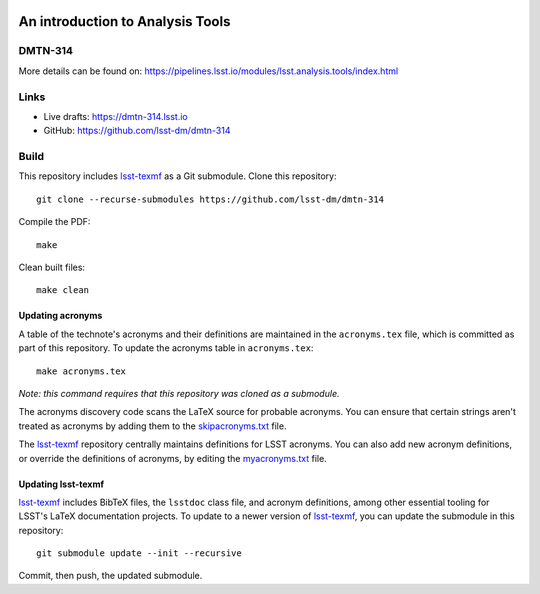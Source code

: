 .. image:: https://img.shields.io/badge/dmtn--314-lsst.io-brightgreen.svg
   :target: https://dmtn-314.lsst.io
.. image:: https://github.com/lsst-dm/dmtn-314/workflows/CI/badge.svg
   :target: https://github.com/lsst-dm/dmtn-314/actions/

#################################
An introduction to Analysis Tools
#################################

DMTN-314
========

More details can be found on: https://pipelines.lsst.io/modules/lsst.analysis.tools/index.html

Links
=====

- Live drafts: https://dmtn-314.lsst.io
- GitHub: https://github.com/lsst-dm/dmtn-314

Build
=====

This repository includes lsst-texmf_ as a Git submodule.
Clone this repository::

    git clone --recurse-submodules https://github.com/lsst-dm/dmtn-314

Compile the PDF::

    make

Clean built files::

    make clean

Updating acronyms
-----------------

A table of the technote's acronyms and their definitions are maintained in the ``acronyms.tex`` file, which is committed as part of this repository.
To update the acronyms table in ``acronyms.tex``::

    make acronyms.tex

*Note: this command requires that this repository was cloned as a submodule.*

The acronyms discovery code scans the LaTeX source for probable acronyms.
You can ensure that certain strings aren't treated as acronyms by adding them to the `skipacronyms.txt <./skipacronyms.txt>`_ file.

The lsst-texmf_ repository centrally maintains definitions for LSST acronyms.
You can also add new acronym definitions, or override the definitions of acronyms, by editing the `myacronyms.txt <./myacronyms.txt>`_ file.

Updating lsst-texmf
-------------------

`lsst-texmf`_ includes BibTeX files, the ``lsstdoc`` class file, and acronym definitions, among other essential tooling for LSST's LaTeX documentation projects.
To update to a newer version of `lsst-texmf`_, you can update the submodule in this repository::

   git submodule update --init --recursive

Commit, then push, the updated submodule.

.. _lsst-texmf: https://github.com/lsst/lsst-texmf
